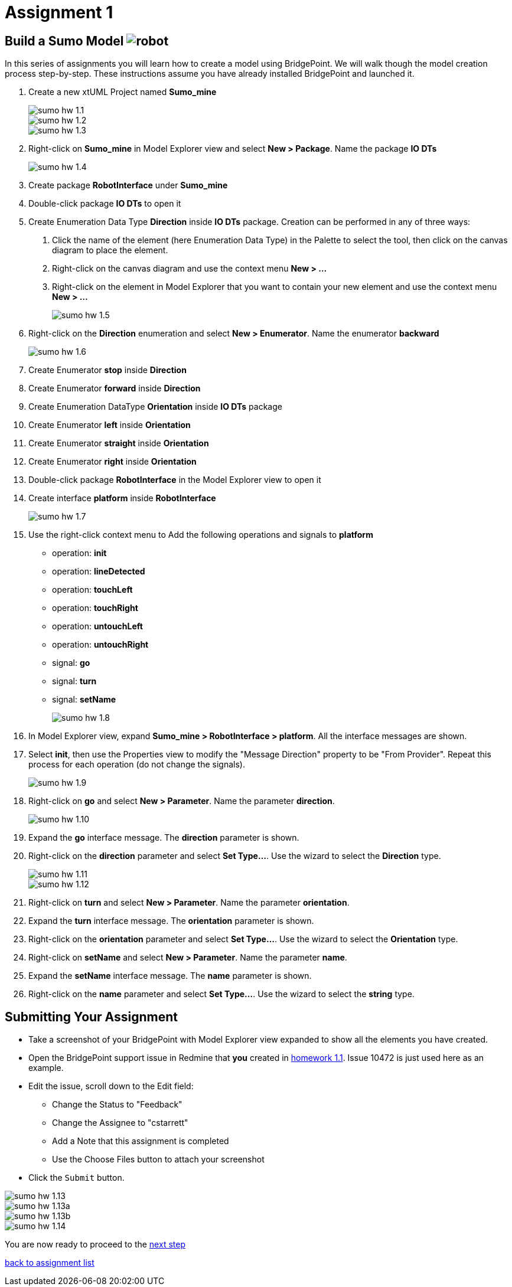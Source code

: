 = Assignment 1

== Build a Sumo Model image:../img/sumo_robot.jpg[robot]

In this series of assignments you will learn how to create a model using
BridgePoint.  We will walk though the model creation process step-by-step. These
instructions assume you have already installed BridgePoint and launched it.

1. Create a new xtUML Project named *Sumo_mine*
+
image::../img/sumo_hw_1.1.png[]
image::../img/sumo_hw_1.2.png[]
image::../img/sumo_hw_1.3.png[]

2. Right-click on *Sumo_mine* in Model Explorer view and select **New > Package**.
Name the package *IO DTs*
+
image::../img/sumo_hw_1.4.png[]

3. Create package *RobotInterface* under *Sumo_mine*

4. Double-click package *IO DTs* to open it

5. Create Enumeration Data Type *Direction* inside *IO DTs* package.
Creation can be performed in any of three ways:
  a. Click the name of the element (here Enumeration Data Type) in the Palette to select the tool, then
     click on the canvas diagram to place the element.
  b. Right-click on the canvas diagram and use the context menu **New > ...**
  c. Right-click on the element in Model Explorer that you want to contain your new element and use the
     context menu **New > ...**
+
image::../img/sumo_hw_1.5.png[]

6. Right-click on the *Direction* enumeration and select **New > Enumerator**. Name the enumerator *backward*
+
image::../img/sumo_hw_1.6.png[]

7. Create Enumerator *stop* inside *Direction*

8. Create Enumerator *forward* inside *Direction*

9. Create Enumeration DataType *Orientation* inside *IO DTs* package

10. Create Enumerator *left* inside *Orientation*

11. Create Enumerator *straight* inside *Orientation*

12. Create Enumerator *right* inside *Orientation*

13. Double-click package *RobotInterface* in the Model Explorer view to open it

14. Create interface *platform* inside *RobotInterface*
+
image::../img/sumo_hw_1.7.png[]

15. Use the right-click context menu to Add the following operations and
signals to *platform*
+
* operation: *init*
* operation: *lineDetected*
* operation: *touchLeft*
* operation: *touchRight*
* operation: *untouchLeft*
* operation: *untouchRight*
* signal: *go*
* signal: *turn*
* signal: *setName*
+
image::../img/sumo_hw_1.8.png[]

16. In Model Explorer view, expand *Sumo_mine > RobotInterface > platform*.  All
the interface messages are shown.

17. Select *init*, then use the Properties view to modify the "Message Direction"
property to be "From Provider". Repeat this process for each operation (do not change
the signals).
+
image::../img/sumo_hw_1.9.png[]

18. Right-click on *go* and select **New > Parameter**. Name the parameter *direction*.
+
image::../img/sumo_hw_1.10.png[]

19. Expand the *go* interface message.  The *direction* parameter is shown.

20. Right-click on the *direction* parameter and select **Set Type...**.  Use the wizard to select the *Direction* type.
+
image::../img/sumo_hw_1.11.png[]
image::../img/sumo_hw_1.12.png[]

21. Right-click on *turn* and select **New > Parameter**. Name the parameter
*orientation*.

22. Expand the *turn* interface message.  The *orientation* parameter is shown.

23. Right-click on the *orientation* parameter and select **Set Type...**.  Use the
wizard to select the *Orientation* type.

24. Right-click on *setName* and select **New > Parameter**. Name the parameter *name*.

25. Expand the *setName* interface message.  The *name* parameter is shown.

26. Right-click on the *name* parameter and select **Set Type...**.  Use the wizard
to select the *string* type.

== Submitting Your Assignment

* Take a screenshot of your BridgePoint with Model Explorer view expanded to show
all the elements you have created.
* Open the BridgePoint support issue in Redmine that *you* created in
link:../homework/1.1.adoc[homework 1.1].  Issue 10472 is just used here as an example.
* Edit the issue, scroll down to the Edit field:
  ** Change the Status to "Feedback"
  ** Change the Assignee to "cstarrett"
  ** Add a Note that this assignment is completed
  ** Use the Choose Files button to attach your screenshot
* Click the `Submit` button.

image::../img/sumo_hw_1.13.png[]
image::../img/sumo_hw_1.13a.png[]
image::../img/sumo_hw_1.13b.png[]
image::../img/sumo_hw_1.14.png[]

You are now ready to proceed to the link:sumo_create2.adoc[next step]

link:./[back to assignment list]
